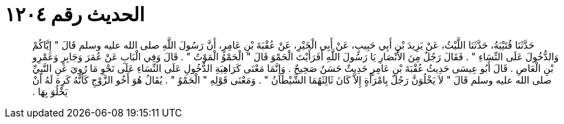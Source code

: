 
= الحديث رقم ١٢٠٤

[quote.hadith]
حَدَّثَنَا قُتَيْبَةُ، حَدَّثَنَا اللَّيْثُ، عَنْ يَزِيدَ بْنِ أَبِي حَبِيبٍ، عَنْ أَبِي الْخَيْرِ، عَنْ عُقْبَةَ بْنِ عَامِرٍ، أَنَّ رَسُولَ اللَّهِ صلى الله عليه وسلم قَالَ ‏"‏ إِيَّاكُمْ وَالدُّخُولَ عَلَى النِّسَاءِ ‏"‏ ‏.‏ فَقَالَ رَجُلٌ مِنَ الأَنْصَارِ يَا رَسُولَ اللَّهِ أَفَرَأَيْتَ الْحَمْوَ قَالَ ‏"‏ الْحَمْوُ الْمَوْتُ ‏"‏ ‏.‏ قَالَ وَفِي الْبَابِ عَنْ عُمَرَ وَجَابِرٍ وَعَمْرِو بْنِ الْعَاصِ ‏.‏ قَالَ أَبُو عِيسَى حَدِيثُ عُقْبَةَ بْنِ عَامِرٍ حَدِيثٌ حَسَنٌ صَحِيحٌ ‏.‏ وَإِنَّمَا مَعْنَى كَرَاهِيَةِ الدُّخُولِ عَلَى النِّسَاءِ عَلَى نَحْوِ مَا رُوِيَ عَنِ النَّبِيِّ صلى الله عليه وسلم قَالَ ‏"‏ لاَ يَخْلُوَنَّ رَجُلٌ بِامْرَأَةٍ إِلاَّ كَانَ ثَالِثَهُمَا الشَّيْطَانُ ‏"‏ ‏.‏ وَمَعْنَى قَوْلِهِ ‏"‏ الْحَمْوُ ‏"‏ ‏.‏ يُقَالُ هُوَ أَخُو الزَّوْجِ كَأَنَّهُ كَرِهَ لَهُ أَنْ يَخْلُوَ بِهَا ‏.‏